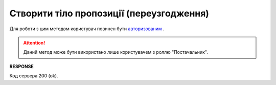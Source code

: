 #############################################################
**Створити тіло пропозиції (переузгодження)**
#############################################################

Для роботи з цим методом користувач повинен бути `авторизованим <https://wiki.edin.ua/uk/latest/E_SPEC/EDIN_2_0/API_2_0/Methods/Authorization.html>`__ .

.. attention::
    Даний метод може бути використано лише користувачем з роллю "Постачальник".

.. csv-table:: 
  :file: CreateAgreementBody2.csv
  :widths:  10, 41
  :stub-columns: 0

**RESPONSE**

Код сервера 200 (ok).


